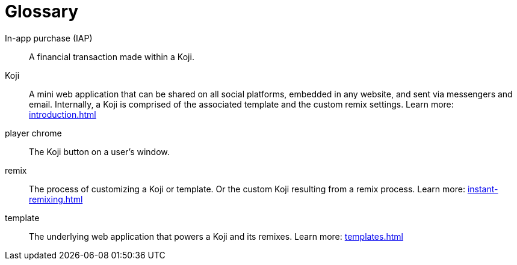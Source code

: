 = Glossary
:page-slug: glossary
:page-description: Definition of terms
// Settings:
:experimental:
// Refs:
:includespath: ../_includes

In-app purchase (IAP)::
A financial transaction made within a Koji.

Koji::
A mini web application that can be shared on all social platforms, embedded in any website, and sent via messengers and email.
Internally, a Koji is comprised of the associated template and the custom remix settings.
Learn more: <<introduction#>>

player chrome::
The Koji button on a user's window.

remix::
The process of customizing a Koji or template.
Or the custom Koji resulting from a remix process.
Learn more: <<instant-remixing#>>

template::
The underlying web application that powers a Koji and its remixes.
Learn more: <<templates#>>
